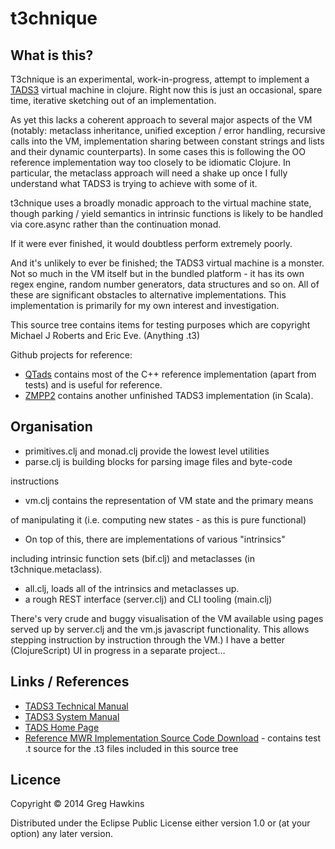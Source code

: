 * t3chnique

** What is this?

T3chnique is an experimental, work-in-progress, attempt to implement a
[[http://www.tads.org/][TADS3]] virtual machine in clojure. Right now this is just an
occasional, spare time, iterative sketching out of an implementation.

As yet this lacks a coherent approach to several major aspects of the
VM (notably: metaclass inheritance, unified exception / error
handling, recursive calls into the VM, implementation sharing between
constant strings and lists and their dynamic counterparts). In some
cases this is following the OO reference implementation way too
closely to be idiomatic Clojure. In particular, the metaclass approach
will need a shake up once I fully understand what TADS3 is trying to
achieve with some of it.

t3chnique uses a broadly monadic approach to the virtual machine
state, though parking / yield semantics in intrinsic functions is
likely to be handled via core.async rather than the continuation
monad.

If it were ever finished, it would doubtless perform extremely poorly.

And it's unlikely to ever be finished; the TADS3 virtual machine is a
monster. Not so much in the VM itself but in the bundled platform - it
has its own regex engine, random number generators, data structures
and so on. All of these are significant obstacles to alternative
implementations. This implementation is primarily for my own interest
and investigation.

This source tree contains items for testing purposes which are
copyright Michael J Roberts and Eric Eve. (Anything .t3)

Github projects for reference:
 - [[https://github.com/realnc/qtads][QTads]] contains most of the C++ reference implementation (apart from
   tests) and is useful for reference.
 - [[https://github.com/weiju/zmpp2][ZMPP2]] contains another unfinished TADS3 implementation (in Scala).

** Organisation

 - primitives.clj and monad.clj provide the lowest level utilities
 - parse.clj is building blocks for parsing image files and byte-code
instructions
 - vm.clj contains the representation of VM state and the primary means
of manipulating it (i.e. computing new states - as this is pure
functional)
 - On top of this, there are implementations of various "intrinsics"
including intrinsic function sets (bif.clj) and metaclasses (in
t3chnique.metaclass).
 - all.clj, loads all of the intrinsics and metaclasses up.
 - a rough REST interface (server.clj) and CLI tooling (main.clj)

There's very crude and buggy visualisation of the VM available using
pages served up by server.clj and the vm.js javascript functionality.
This allows stepping instruction by instruction through the VM.) I
have a better (ClojureScript) UI in progress in a separate project...

** Links / References

 - [[http://www.tads.org/t3doc/doc/techman/toc.htm][TADS3 Technical Manual]]
 - [[http://www.tads.org/t3doc/doc/sysman/toc.htm][TADS3 System Manual]]
 - [[http://www.tads.org][TADS Home Page]]
 - [[http://www.tads.org/t3dl/t3_src.zip][Reference MWR Implementation Source Code Download]] - contains test
   .t source for the .t3 files included in this source tree

** Licence

Copyright © 2014 Greg Hawkins

Distributed under the Eclipse Public License either version 1.0 or (at
your option) any later version.
